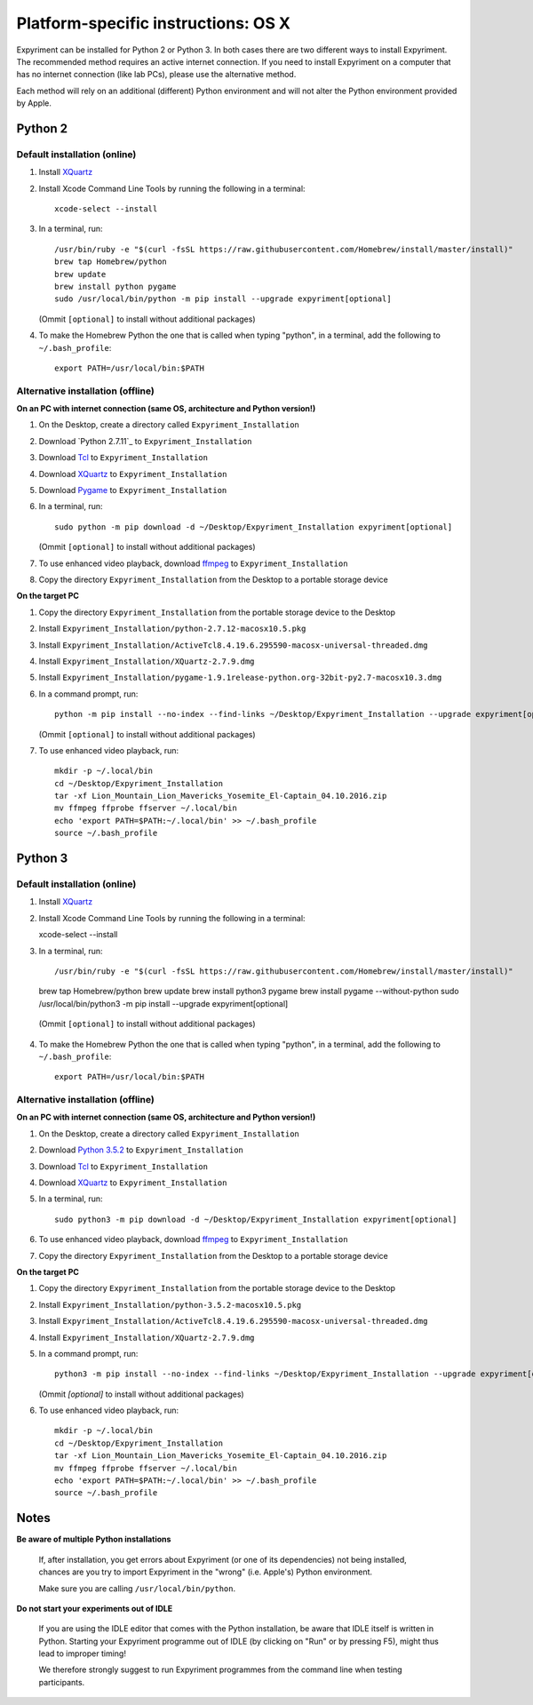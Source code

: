 .. _OSX:

Platform-specific instructions: OS X
====================================

Expyriment can be installed for Python 2 or Python 3. In both cases there are
two different ways to install Expyriment. The recommended method requires an
active internet connection. If you need to install Expyriment on a computer that
has no internet connection (like lab PCs), please use the alternative method. 

Each method will rely on an additional (different) Python environment and will
not alter the Python environment provided by Apple.


Python 2
--------

Default installation (online)
~~~~~~~~~~~~~~~~~~~~~~~~~~~~~

1. Install XQuartz_

2. Install Xcode Command Line Tools by running the following in a terminal::

    xcode-select --install

3. In a terminal, run::

    /usr/bin/ruby -e "$(curl -fsSL https://raw.githubusercontent.com/Homebrew/install/master/install)"
    brew tap Homebrew/python
    brew update
    brew install python pygame
    sudo /usr/local/bin/python -m pip install --upgrade expyriment[optional]

   (Ommit ``[optional]`` to install without additional packages)
   
4. To make the Homebrew Python the one that is called when typing "python", in a
   terminal, add the following to ``~/.bash_profile``::

    export PATH=/usr/local/bin:$PATH


Alternative installation (offline)
~~~~~~~~~~~~~~~~~~~~~~~~~~~~~~~~~~

**On an PC with internet connection (same OS, architecture and Python version!)**

1. On the Desktop, create a directory called ``Expyriment_Installation``

2. Download `Python 2.7.11`_ to  ``Expyriment_Installation``

3. Download Tcl_ to ``Expyriment_Installation``

4. Download XQuartz_ to ``Expyriment_Installation``

5. Download Pygame_ to ``Expyriment_Installation``

6. In a terminal, run::

    sudo python -m pip download -d ~/Desktop/Expyriment_Installation expyriment[optional]
    
   (Ommit ``[optional]`` to install without additional packages)
 
7. To use enhanced video playback, download ffmpeg_ to ``Expyriment_Installation``

8. Copy the directory ``Expyriment_Installation`` from the Desktop to a portable storage device


**On the target PC**

1. Copy the directory ``Expyriment_Installation`` from the portable storage device to the Desktop

2. Install ``Expyriment_Installation/python-2.7.12-macosx10.5.pkg``

3. Install ``Expyriment_Installation/ActiveTcl8.4.19.6.295590-macosx-universal-threaded.dmg``

4. Install ``Expyriment_Installation/XQuartz-2.7.9.dmg``

5. Install ``Expyriment_Installation/pygame-1.9.1release-python.org-32bit-py2.7-macosx10.3.dmg``

6. In a command prompt, run::

    python -m pip install --no-index --find-links ~/Desktop/Expyriment_Installation --upgrade expyriment[optional]

   (Ommit ``[optional]`` to install without additional packages)
   
7. To use enhanced video playback, run::

    mkdir -p ~/.local/bin
    cd ~/Desktop/Expyriment_Installation
    tar -xf Lion_Mountain_Lion_Mavericks_Yosemite_El-Captain_04.10.2016.zip
    mv ffmpeg ffprobe ffserver ~/.local/bin
    echo 'export PATH=$PATH:~/.local/bin' >> ~/.bash_profile
    source ~/.bash_profile


Python 3
--------

Default installation (online)
~~~~~~~~~~~~~~~~~~~~~~~~~~~~~

1. Install XQuartz_

2. Install Xcode Command Line Tools by running the following in a terminal::

   xcode-select --install

3. In a terminal, run::

   /usr/bin/ruby -e "$(curl -fsSL https://raw.githubusercontent.com/Homebrew/install/master/install)"
   brew tap Homebrew/python
   brew update
   brew install python3 pygame
   brew install pygame --without-python
   sudo /usr/local/bin/python3 -m pip install --upgrade expyriment[optional]
   
  (Ommit ``[optional]`` to install without additional packages)

4. To make the Homebrew Python the one that is called when typing "python", in a
   terminal, add the following to ``~/.bash_profile``::

    export PATH=/usr/local/bin:$PATH


Alternative installation (offline)
~~~~~~~~~~~~~~~~~~~~~~~~~~~~~~~~~~

**On an PC with internet connection (same OS, architecture and Python version!)**

1. On the Desktop, create a directory called ``Expyriment_Installation``

2. Download `Python 3.5.2`_ to  ``Expyriment_Installation``

3. Download Tcl_ to ``Expyriment_Installation``

4. Download XQuartz_ to ``Expyriment_Installation``

5. In a terminal, run::

    sudo python3 -m pip download -d ~/Desktop/Expyriment_Installation expyriment[optional]
 
6. To use enhanced video playback, download ffmpeg_ to ``Expyriment_Installation``

7. Copy the directory ``Expyriment_Installation`` from the Desktop to a portable storage device


**On the target PC**

1. Copy the directory ``Expyriment_Installation`` from the portable storage device to the Desktop

2. Install ``Expyriment_Installation/python-3.5.2-macosx10.5.pkg``

3. Install ``Expyriment_Installation/ActiveTcl8.4.19.6.295590-macosx-universal-threaded.dmg``

4. Install ``Expyriment_Installation/XQuartz-2.7.9.dmg``

5. In a command prompt, run::

    python3 -m pip install --no-index --find-links ~/Desktop/Expyriment_Installation --upgrade expyriment[optional]
    
   (Ommit `[optional]` to install without additional packages)

6. To use enhanced video playback, run::

    mkdir -p ~/.local/bin
    cd ~/Desktop/Expyriment_Installation
    tar -xf Lion_Mountain_Lion_Mavericks_Yosemite_El-Captain_04.10.2016.zip
    mv ffmpeg ffprobe ffserver ~/.local/bin
    echo 'export PATH=$PATH:~/.local/bin' >> ~/.bash_profile
    source ~/.bash_profile



Notes
-----

**Be aware of multiple Python installations**

    If, after installation, you get errors about Expyriment (or one of its dependencies)
    not being installed, chances are you try to import Expyriment in the "wrong"
    (i.e. Apple's) Python environment.

    Make sure you are calling ``/usr/local/bin/python``.

**Do not start your experiments out of IDLE**

    If you are using the IDLE editor that comes with the Python installation, 
    be aware that IDLE itself is written in Python. Starting your Expyriment 
    programme out of IDLE (by clicking on "Run" or by pressing F5), might thus 
    lead to improper timing!

    We therefore strongly suggest to run Expyriment programmes from the command 
    line when testing participants.


.. _`Python 2.7.12`: https://www.python.org/ftp/python/2.7.12/python-2.7.12-macosx10.5.pkg
.. _`Python 3.5.2`: https://www.python.org/ftp/python/3.5.2/python-3.5.2-macosx10.5.pkg
.. _Tcl: http://www.activestate.com/activetcl/downloads/thank-you?dl=http://downloads.activestate.com/ActiveTcl/releases/8.4.19.6/ActiveTcl8.4.19.6.295590-macosx-universal-threaded.dmg
.. _XQuartz: https://dl.bintray.com/xquartz/downloads/XQuartz-2.7.9.dmg
.. _Pygame: http://pygame.org/ftp/pygame-1.9.1release-python.org-32bit-py2.7-macosx10.3.dmg
.. _ffmpeg: http://www.ffmpegmac.net/resources/Lion_Mountain_Lion_Mavericks_Yosemite_El-Captain_04.10.2016.zip
